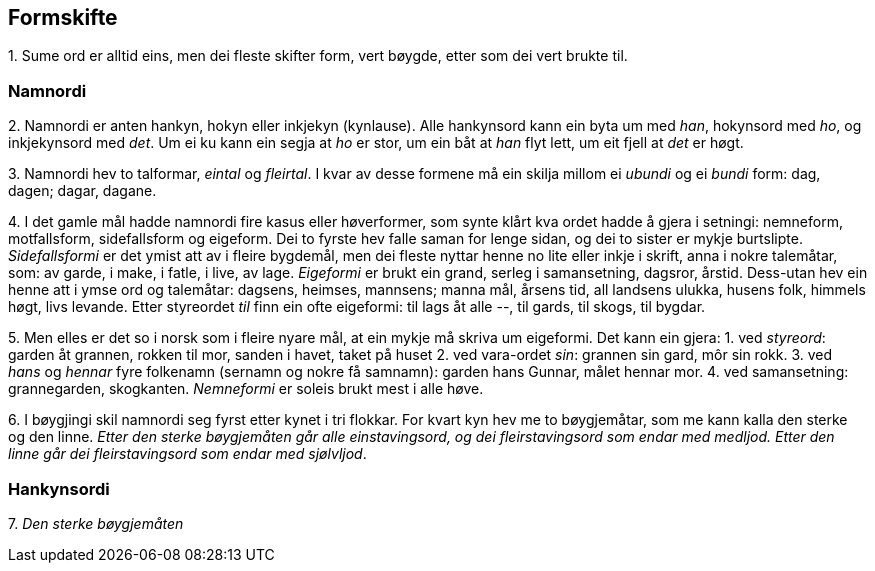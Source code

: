 == Formskifte

{counter:list-counter}. Sume ord er alltid eins, men dei fleste skifter form, vert bøygde, etter som dei vert brukte til.

=== Namnordi

{counter:list-counter}. Namnordi er anten hankyn, hokyn eller inkjekyn (kynlause). Alle hankynsord kann ein byta um med _han_, hokynsord med _ho_, og inkjekynsord med _det_. Um ei ku kann ein segja at _ho_ er stor, um ein båt at _han_ flyt lett, um eit fjell at _det_ er høgt.

{counter:list-counter}. Namnordi hev to talformar, _eintal_ og _fleirtal_. I kvar av desse formene må ein skilja millom ei _ubundi_ og ei _bundi_ form: dag, dagen; dagar, dagane.

{counter:list-counter}. I det gamle mål hadde namnordi fire kasus eller høverformer, som synte klårt kva ordet hadde å gjera i setningi: nemneform, motfallsform, sidefallsform og eigeform. Dei to fyrste hev falle saman for lenge sidan, og dei to sister er mykje burtslipte.
_Sidefallsformi_ er det ymist att av i fleire bygdemål, men dei fleste nyttar henne no lite eller inkje i skrift, anna i nokre talemåtar, som: av garde, i make, i fatle, i live, av lage.
_Eigeformi_ er brukt ein grand, serleg i samansetning, dagsror, årstid. Dess-utan hev ein henne att i ymse ord og talemåtar: dagsens, heimses, mannsens; manna mål, årsens tid, all landsens ulukka, husens folk, himmels høgt, livs levande. Etter styreordet _til_ finn ein ofte eigeformi: til lags åt alle --, til gards, til skogs, til bygdar.

{counter:list-counter}. Men elles er det so i norsk som i fleire nyare mål, at ein mykje må skriva um eigeformi. Det kann ein gjera:
1. ved _styreord_: garden åt grannen, rokken til mor, sanden i havet, taket på huset
2. ved vara-ordet _sin_: grannen sin gard, môr sin rokk.
3. ved _hans_ og _hennar_ fyre folkenamn (sernamn og nokre få samnamn): garden hans Gunnar, målet hennar mor.
4. ved samansetning: grannegarden, skogkanten.
_Nemneformi_ er soleis brukt mest i alle høve.

{counter:list-counter}. I bøygjingi skil namnordi seg fyrst etter kynet i tri flokkar. For kvart kyn hev me to bøygjemåtar, som me kann kalla den sterke og den linne. _Etter den sterke bøygjemåten går alle einstavingsord, og dei fleirstavingsord som endar med medljod. Etter den linne går dei fleirstavingsord som endar med sjølvljod_.

=== Hankynsordi

{counter:list-counter}. _Den sterke bøygjemåten_